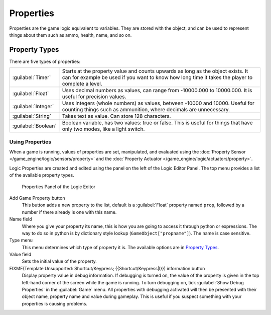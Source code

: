 
Properties
**********

Properties are the game logic equivalent to variables. They are stored with the object,
and can be used to represent things about them such as ammo, health, name, and so on.


Property Types
--------------

There are five types of properties:

+-------------------+-----------------------------------------------------------------------------------------------------------------------------------------------------------------------------------+
+:guilabel:`Timer`  |Starts at the property value and counts upwards as long as the object exists. It can for example be used if you want to know how long time it takes the player to complete a level.+
+-------------------+-----------------------------------------------------------------------------------------------------------------------------------------------------------------------------------+
+:guilabel:`Float`  |Uses decimal numbers as values, can range from -10000.000 to 10000.000. It is useful for precision values.                                                                         +
+-------------------+-----------------------------------------------------------------------------------------------------------------------------------------------------------------------------------+
+:guilabel:`Integer`|Uses integers (whole numbers) as values, between -10000 and 10000. Useful for counting things such as ammunition, where decimals are unnecessary.                                  +
+-------------------+-----------------------------------------------------------------------------------------------------------------------------------------------------------------------------------+
+:guilabel:`String` |Takes text as value. Can store 128 characters.                                                                                                                                     +
+-------------------+-----------------------------------------------------------------------------------------------------------------------------------------------------------------------------------+
+:guilabel:`Boolean`|Boolean variable, has two values: true or false. This is useful for things that have only two modes, like a light switch.                                                          +
+-------------------+-----------------------------------------------------------------------------------------------------------------------------------------------------------------------------------+


Using Properties
================

When a game is running, values of properties are set, manipulated, and evaluated using the
:doc:`Property Sensor </game_engine/logic/sensors/property>` and the
:doc:`Property Actuator </game_engine/logic/actuators/property>`.

Logic Properties are created and edited using the  panel on the left of the Logic Editor
Panel. The top menu provides a list of the available property types.


.. figure:: /images/BGE_Game_Logic_Properties.jpg

   Properties Panel of the Logic Editor


Add Game Property button
   This button adds a new property to the list, default is a :guilabel:`Float` property named ``prop``, followed
   by a number if there already is one with this name.

Name field
   Where you give your property its name, this is how you are going to access it through python or expressions. The
   way to do so in python is by dictionary style lookup (``GameObject["propname"]``). The name is case
   sensitive.

Type menu
   This menu determines which type of property it is. The available options are in `Property Types`_.
Value field
   Sets the initial value of the property.

FIXME(Template Unsupported: Shortcut/Keypress; {{Shortcut/Keypress|I}}) information button
   Display property value in debug information.
   If debugging is turned on, the value of the property is given in the top left-hand corner of the screen while the
   game is running. To turn debugging on, tick :guilabel:`Show Debug Properties` in the :guilabel:`Game` menu. All
   properties with debugging activated will then be presented with their object name, property name and value during
   gameplay. This is useful if you suspect something with your properties is causing problems.
